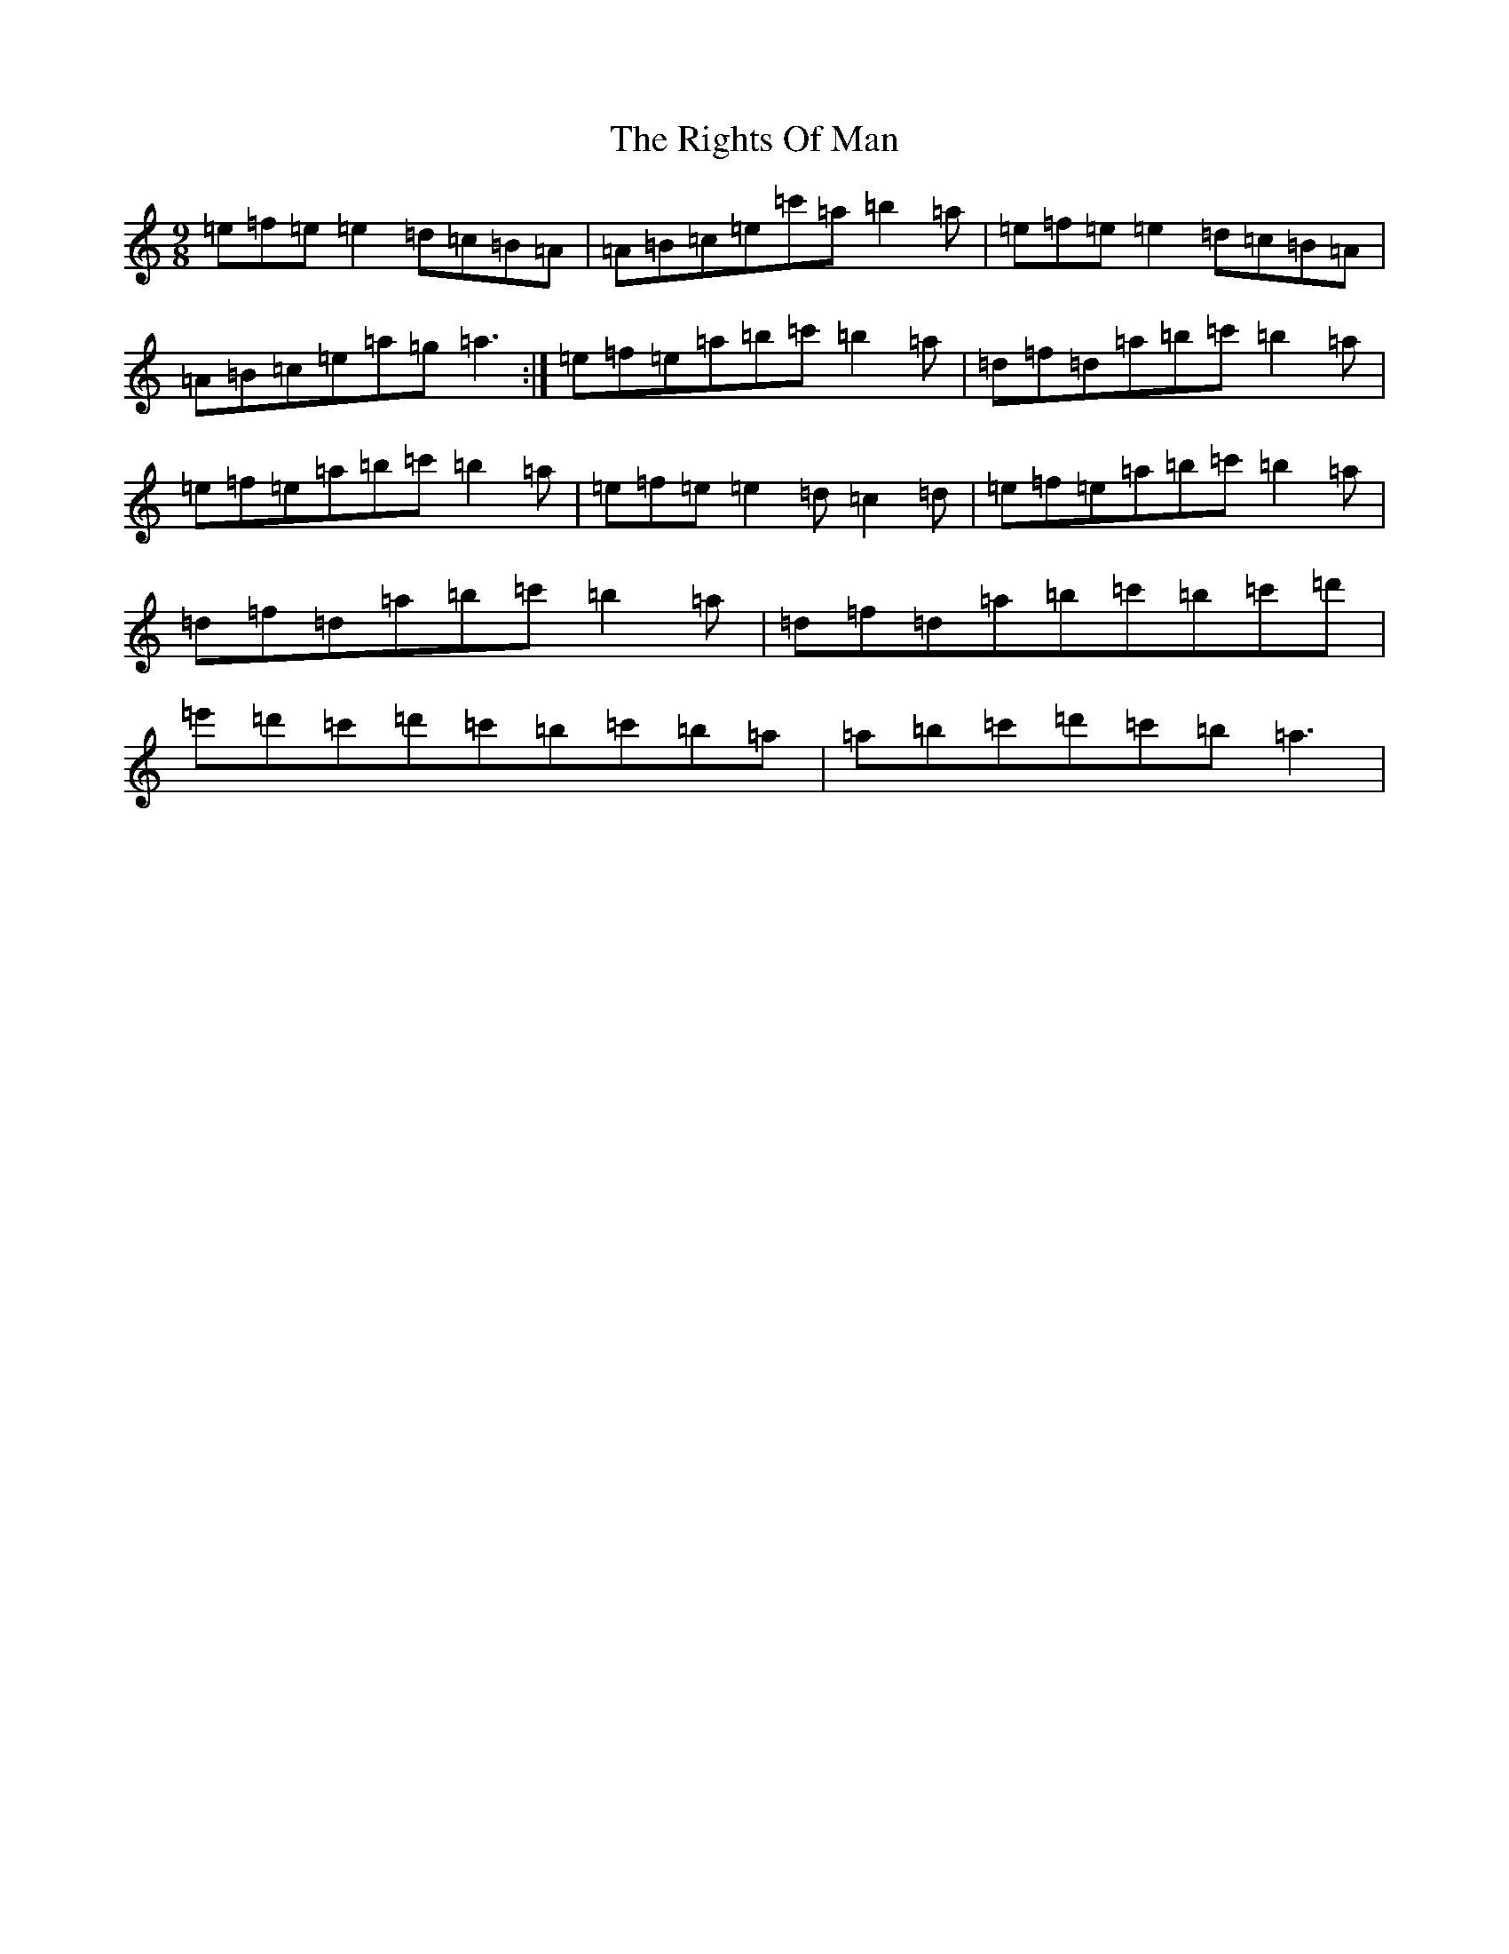 X: 17811
T: Rights Of Man, The
S: https://thesession.org/tunes/83#setting12585
Z: G Major
R: hornpipe
M:9/8
L:1/8
K: C Major
=e=f=e=e2=d=c=B=A|=A=B=c=e=c'=a=b2=a|=e=f=e=e2=d=c=B=A|=A=B=c=e=a=g=a3:|=e=f=e=a=b=c'=b2=a|=d=f=d=a=b=c'=b2=a|=e=f=e=a=b=c'=b2=a|=e=f=e=e2=d=c2=d|=e=f=e=a=b=c'=b2=a|=d=f=d=a=b=c'=b2=a|=d=f=d=a=b=c'=b=c'=d'|=e'=d'=c'=d'=c'=b=c'=b=a|=a=b=c'=d'=c'=b=a3|
